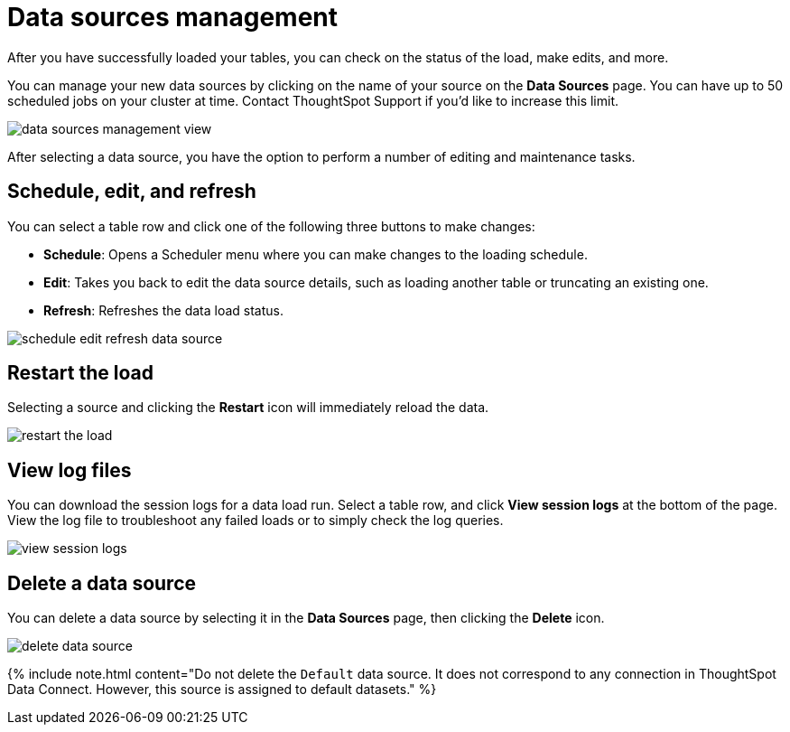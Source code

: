= Data sources management


After you have successfully loaded your tables, you can check on the status of the load, make edits, and more.

You can manage your new data sources by clicking on the name of your source on the *Data Sources* page.
You can have up to 50 scheduled jobs on your cluster at time.
Contact ThoughtSpot Support if you'd like to increase this limit.

image::data_sources_management_view.png[]

After selecting a data source, you have the option to perform a number of editing and maintenance tasks.

== Schedule, edit, and refresh

You can select a table row and click one of the following three buttons to make changes:

* *Schedule*: Opens a Scheduler menu where you can make changes to the loading schedule.
* *Edit*: Takes you back to edit the data source details, such as loading another table or truncating an existing one.
* *Refresh*: Refreshes the data load status.

image::schedule_edit_refresh_data_source.png[]

== Restart the load

Selecting a source and clicking the *Restart* icon will immediately reload the data.

image::restart_the_load.png[]

== View log files

You can download the session logs for a data load run.
Select a table row, and click *View session logs* at the bottom of the page.
View the log file to troubleshoot any failed loads or to simply check the log queries.

image::view_session_logs.png[]

== Delete a data source

You can delete a data source by selecting it in the *Data Sources* page, then clicking the *Delete* icon.

image::delete_data_source.png[]

{% include note.html content="Do not delete the `Default` data source.
It does not correspond to any connection in ThoughtSpot Data Connect.
However, this source is assigned to default datasets." %}
